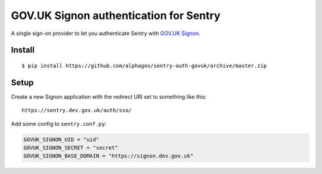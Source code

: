 GOV.UK Signon authentication for Sentry
=======================================

A single sign-on provider to let you authenticate Sentry with
`GOV.UK Signon <https://github.com/alphagov/signonotron2/>`_.

Install
-------

::

    $ pip install https://github.com/alphagov/sentry-auth-govuk/archive/master.zip


Setup
-----

Create a new Signon application with the redirect URI set to something like this:

::

    https://sentry.dev.gov.uk/auth/sso/


Add some config to ``sentry.conf.py``:

.. code-block:: python

    GOVUK_SIGNON_UID = "uid"
    GOVUK_SIGNON_SECRET = "secret"
    GOVUK_SIGNON_BASE_DOMAIN = "https://signon.dev.gov.uk"
